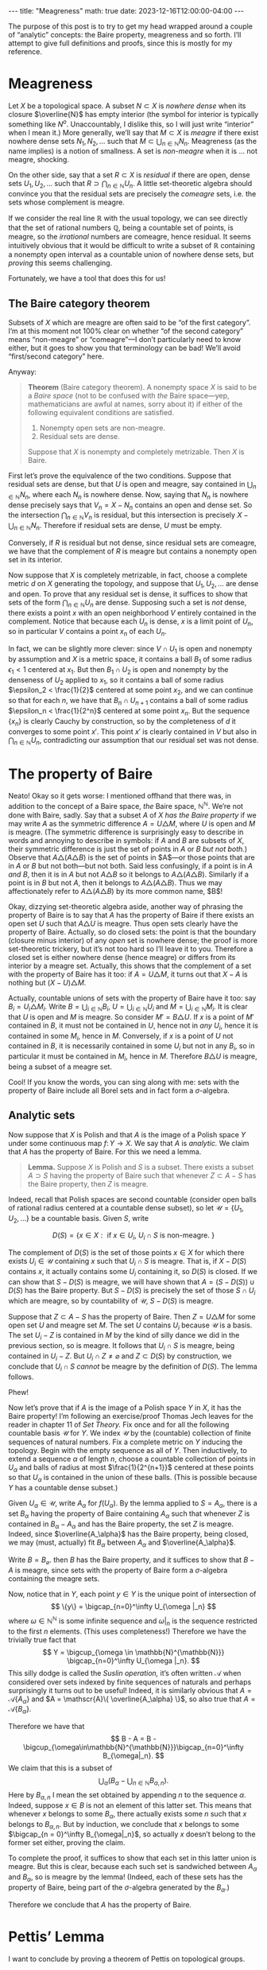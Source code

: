#+OPTIONS: toc:nil
#+BEGIN_EXPORT html
---
title: "Meagreness"
math: true
date: 2023-12-16T12:00:00-04:00
---
#+END_EXPORT

The purpose of this post is to try to get my head wrapped around
a couple of “analytic” concepts:
the Baire property, meagreness and so forth.
I’ll attempt to give full definitions and proofs, since this is mostly for my reference.

#+TOC: headlines 2

* Meagreness

Let $X$ be a topological space.
A subset $N \subset X$ is /nowhere dense/
when its closure $\overline{N}$ has empty interior
(the symbol for interior is typically something like $N^o$.
Unaccountably, I dislike this, so I will just write “interior” when I mean it.)
More generally, we’ll say that $M \subset X$ is /meagre/
if there exist nowhere dense sets $N_1,N_2,\ldots$
such that $M \subset \bigcup_{n\in\mathbb{N}} N_n$.
Meagreness (as the name implies) is a notion of smallness.
A set is /non-meagre/ when it is … not meagre, shocking.

On the other side, say that a set $R \subset X$ is /residual/
if there are open, dense sets $U_1,U_2,\ldots$ such that
$R \supset \bigcap_{n \in \mathbb{N}} U_n$.
A little set-theoretic algebra should convince you
that the residual sets are precisely the /comeagre/ sets,
i.e. the sets whose complement is meagre.

If we consider the real line $\mathbb{R}$ with the usual topology,
we can see directly that the set of rational numbers $\mathbb{Q}$,
being a countable set of points,
is meagre, so the /irrational/ numbers are comeagre, hence residual.
It seems intuitively obvious that it would be difficult to write
a subset of $\mathbb{R}$ containing a nonempty open interval
as a countable union of nowhere dense sets,
but /proving/ this seems challenging.

Fortunately, we have a tool that does this for us!

** The Baire category theorem
Subsets of $X$ which are meagre are often said to be “of the first category”.
I’m at this moment not 100% clear on whether “of the second category”
means “non-meagre” or “comeagre”—I don’t particularly need to know either,
but it goes to show you that terminology can be bad!
We’ll avoid “first/second category” here.

Anyway:

#+BEGIN_QUOTE
*Theorem* (Baire category theorem).
A nonempty space $X$ is said to be a /Baire space/ (not to be confused with /the/ Baire space—yep, mathematicians are awful at names, sorry about it)
if either of the following equivalent conditions are satisfied.
1. Nonempty open sets are non-meagre.
2. Residual sets are dense.

Suppose that $X$ is nonempty and completely metrizable.
Then $X$ is Baire.
#+END_QUOTE

First let’s prove the equivalence of the two conditions.
Suppose that residual sets are dense,
but that $U$ is open and meagre,
say contained in $\bigcup_{n\in\mathbb{N}} N_n$,
where each $N_n$ is nowhere dense.
Now, saying that $N_n$ is nowhere dense precisely says that
$V_n = X - N_n$ contains an open and dense set.
So the intersection $\bigcap_{n\in\mathbb{N}} V_n$ is residual,
but this intersection is precisely $X - \bigcup_{n \in \mathbb{N}} N_n$.
Therefore if residual sets are dense, $U$ must be empty.

Conversely, if $R$ is residual but not dense,
since residual sets are comeagre,
we have that the complement of $R$ is meagre
but contains a nonempty open set in its interior.

Now suppose that $X$ is completely metrizable,
in fact, choose a complete metric $d$ on $X$ generating the topology,
and suppose that $U_1,U_2,\ldots$ are dense and open.
To prove that any residual set is dense,
it suffices to show that sets of the form $\bigcap_{n\in\mathbb{N}} U_n$ are dense.
Supposing such a set is /not/ dense,
there exists a point $x$ with an open neighborhood $V$
entirely contained in the complement.
Notice that because each $U_n$ is dense,
$x$ is a limit point of $U_n$,
so in particular $V$ contains a point $x_n$ of each $U_n$.

In fact, we can be slightly more clever:
since $V \cap U_1$ is open and nonempty by assumption
and $X$ is a metric space,
it contains a ball $B_1$ of some radius $\epsilon_1 < 1$ centered at $x_1$.
But then $B_1 \cap U_2$ is open and nonempty by the denseness of $U_2$
applied to $x_1$, so it contains a ball of some radius $\epsilon_2 < \frac{1}{2}$
centered at some point $x_2$,
and we can continue so that for each $n$, we have that $B_n \cap U_{n+1}$
contains a ball of some radius $\epsilon_n < \frac{1}{2^n}$ centered at some point $x_n$.
But the sequence $\{x_n\}$ is clearly Cauchy by construction,
so by the completeness of $d$ it converges to some point $x'$.
This point $x'$ is clearly contained in $V$
but also in $\bigcap_{n \in \mathbb{N}} U_n$,
contradicting our assumption that our residual set was not dense.

* The property of Baire
Neato! Okay so it gets worse: I mentioned offhand that there
was, in addition to the concept of a Baire space,
/the/ Baire space, $\mathbb{N}^\mathbb{N}$.
We’re not done with Baire, sadly.
Say that a subset $A$ of $X$ /has the Baire property/
if we may write $A$ as the symmetric difference $A = U \triangle M$,
where $U$ is open and $M$ is meagre.
(The symmetric difference is surprisingly easy to describe in words
and annoying to describe in symbols:
if $A$ and $B$ are subsets of $X$, their symmetric difference
is just the set of points in $A$ or $B$ /but not both./)
Observe that $A \triangle (A \triangle B)$ is the set of points in
$A$—or those points that are in $A$ or $B$ but not both—but not both.
Said less confusingly, if a point is in $A$ /and/ $B$,
then it is in $A$ but not $A \triangle B$ so it belongs to
$A \triangle (A \triangle B)$.
Similarly if a point is in $B$ but not $A$,
then it belongs to $A \triangle (A \triangle B)$.
Thus we may affectionately refer to $A \triangle (A \triangle B)$
by its more common name, $B$!

Okay, dizzying set-theoretic algebra aside,
another way of phrasing the property of Baire
is to say that $A$ has the property of Baire
if there exists an open set $U$ such that $A \triangle U$ is meagre.
Thus open sets clearly have the property of Baire.
Actually, so do closed sets:
the point is that the boundary (closure minus interior)
of any /open/ set is nowhere dense;
the proof is more set-theoretic trickery,
but it’s not too hard so I’ll leave it to you.
Therefore a closed set is either nowhere dense (hence meagre)
or differs from its interior by a meagre set.
Actually, this shows that the complement of a set with the property of Baire
has it too: if $A = U \triangle M$,
it turns out that $X - A$ is nothing but $(X - U) \triangle M$.

Actually, countable unions of sets with the property of Baire have it too:
say $B_i = U_i \triangle M_i$.
Write $B = \bigcup_{i\in\mathbb{N}} B_i$,
$U = \bigcup_{i\in\mathbb{N}} U_i$
and $M = \bigcup_{i \in \mathbb{N}} M_i$.
It is clear that $U$ is open and $M$ is meagre.
So consider $M' = B \triangle U$.
If $x$ is a point of $M'$ contained in $B$,
it must not be contained in $U$, hence not in /any/ $U_i$,
hence it is contained in some $M_i$, hence in $M$.
Conversely, if $x$ is a point of $U$ not contained in $B$,
it is necessarily contained in some $U_i$ but not in any $B_i$,
so in particular it must be contained in $M_i$, hence in $M$.
Therefore $B \triangle U$ is meagre, being a subset of a meagre set.

Cool! If you know the words, you can sing along with me:
sets with the property of Baire include all Borel sets
and in fact form a $\sigma$-algebra.

** Analytic sets
Now suppose that $X$ is Polish
and that $A$ is the image of a Polish space $Y$
under some continuous map $f\colon Y \to X$.
We say that $A$ is /analytic./
We claim that $A$ has the property of Baire.
For this we need a lemma.

#+BEGIN_QUOTE
*Lemma.* Suppose $X$ is Polish and $S$ is a subset.
There exists a subset $A \supset S$ having the property of Baire
such that whenever $Z \subset A - S$ has the Baire property,
then $Z$ is meagre.
#+END_QUOTE

Indeed, recall that Polish spaces are second countable
(consider open balls of rational radius centered at a countable dense subset),
so let $\mathscr{U} = \{ U_1, U_2, \ldots \}$ be a countable basis.
Given $S$, write

\[ D(S) = \{x \in X : \text{ if } x \in U_i,\ U_i \cap S \text{ is non-meagre. }\} \]

The complement of $D(S)$ is the set of those points $x \in X$
for which there exists $U_i \in \mathscr{U}$ containing $x$
such that $U_i \cap S$ is meagre.
That is, if $X - D(S)$ contains $x$, it actually contains some $U_i$ containing it,
so $D(S)$ is closed.
If we can show that $S - D(S)$ is meagre,
we will have shown that $A = (S - D(S)) \cup D(S)$ has the Baire property.
But $S - D(S)$ is precisely the set of those $S \cap U_i$
which are meagre, so by countability of $\mathscr{U}$, $S - D(S)$ is meagre.

Suppose that $Z \subset A - S$ has the property of Baire.
Then $Z = U \triangle M$ for some open set $U$ and meagre set $M$.
The set $U$ contains $U_i$ because $\mathscr{U}$ is a basis.
The set $U_i - Z$ is contained in $M$
by the kind of silly dance we did in the previous section, so is meagre.
It follows that $U_i \cap S$ is meagre,
being contained in $U_i - Z$.
But $U_i \cap Z \ne \varnothing$ and $Z \subset D(S)$ by construction,
we conclude that $U_i \cap S$ /cannot/ be meagre by the definition of $D(S)$.
The lemma follows.

Phew!

Now let’s prove that if $A$ is the image of a Polish space $Y$ in $X$,
it has the Baire property!
I’m following an exercise/proof Thomas Jech leaves
for the reader in chapter 11 of /Set Theory./
Fix once and for all the following countable basis
$\mathscr{U}$ for $Y$.
We index $\mathscr{U}$ by the (countable)
collection of finite sequences of natural numbers.
Fix a complete metric on $Y$ inducing the topology.
Begin with the empty sequence as all of $Y$.
Then inductively, to extend a sequence $\alpha$ of length $n$,
choose a countable collection of points in $U_\alpha$
and balls of radius at most $\frac{1}{2^{n+1}}$ centered at these points
so that $U_\alpha$ is contained in the union of these balls.
(This is possible because $Y$ has a countable dense subset.)

Given $U_\alpha \in \mathscr{U}$, write $A_\alpha$ for $f(U_\alpha)$.
By the lemma applied to $S = A_\alpha$,
there is a set $B_\alpha$ having the property of Baire containing $A_\alpha$
such that whenever $Z$ is contained in $B_\alpha - A_\alpha$ and has the Baire property,
the set $Z$ is meagre.
Indeed, since $\overline{A_\alpha}$ has the Baire property, being closed,
we may (must, actually) fit $B_\alpha$ between $A_\alpha$ and $\overline{A_\alpha}$.

Write $B = B_\varnothing$. then $B$ has the Baire property,
and it suffices to show that $B - A$ is meagre,
since sets with the property of Baire form a $\sigma$-algebra
containing the meagre sets.

Now, notice that in $Y$,
each point $y \in Y$ is the unique point of intersection of
\[
\{y\} = \bigcap_{n=0}^\infty U_{\omega |_n}
\]
where $\omega \in \mathbb{N}^{\mathbb{N}}$ is some infinite sequence
and $\omega|_n$ is the sequence restricted to the first $n$ elements.
(This uses completeness!)
Therefore we have the trivially true fact that
\[
Y = \bigcup_{\omega \in \mathbb{N}^{\mathbb{N}}} \bigcap_{n=0}^\infty U_{\omega |_n}.
\]
This silly dodge is called the /Suslin operation,/
it’s often written $\mathscr{A}$ when considered over
sets indexed by finite sequences of naturals
and perhaps surprisingly it turns out to be useful!
Indeed, it is similarly obvious that
$A = \mathscr{A}\{ A_\alpha \}$
and $A = \mathscr{A}\{ \overline{A_\alpha} \}$,
so also true that $A = \mathscr{A}\{ B_\alpha \}$.

Therefore we have that
\[
B - A = B - \bigcup_{\omega\in\mathbb{N}^{\mathbb{N}}}\bigcap_{n=0}^\infty B_{\omega|_n}.
\]
We claim that this is a subset of
\[
\bigcup_{\alpha}\left(B_\alpha - \bigcup_{n\in\mathbb{N}} B_{\alpha,n}\right).
\]
Here by $B_{\alpha,n}$ I mean the set obtained by appending $n$ to the sequence $\alpha$.
Indeed, suppose $x \in B$ is not an element of this latter set.
This means that whenever $x$ belongs to some $B_\alpha$,
there actually exists some $n$ such that $x$ belongs to $B_{\alpha,n}$.
But by induction, we conclude that $x$ belongs to some
$\bigcap_{n = 0}^\infty B_{\omega|_n}$,
so actually $x$ doesn’t belong to the former set either, proving the claim.

To complete the proof, it suffices to show that each set in this latter union is meagre.
But this is clear, because each such set is sandwiched between
$A_\alpha$ and $B_\alpha$, so is meagre by the lemma!
(Indeed, each of these sets has the property of Baire,
being part of the $\sigma$-algebra generated by the $B_\alpha$.)

Therefore we conclude that $A$ has the property of Baire.
* Pettis’ Lemma
I want to conclude by proving a theorem of Pettis on topological groups.

#+BEGIN_QUOTE
*Theorem* (Pettis’ Lemma).
Suppose that $G$ is a (Hausdorff) topological group which is a Baire space
and that $A$ is a non-meagre subset having the property of Baire.
Then $A^{-1} A$ is an identity neighborhood.
#+END_QUOTE

Indeed, Pettis states and proves it for any set merely /containing/
a non-meagre subset with the property of Baire.
His proof is … well, it’s old.
It took me all of yesterday to understand what he was saying,
which is why I’m writing this post.
But! It’s reasonably clear now. Let’s dive in.

Since $A$ has the property of Baire, we may write $A = W \triangle M$,
where $W$ is open and $M$ is meagre.
Observe that $W$ is nonempty because $A$ was non-meagre.
By continuity of the map $(g,h) \mapsto gh^{-1}$,
we see that every identity neighborhood $V$ contains an open identity neighborhood $U$
such that $UU^{-1} \subset V$.
Since general open sets are left-translates of open identity neighborhoods,
we have that $W$ contains $gUU^{-1}$ for some $g \in G$.
We claim that $U \subset A^{-1} A$.
Indeed, take $h \in U$
and consider the residual set $E_h = (G - M) \cap [(G - M)h^{-1}]$.
Since $G$ is a Baire space,
so is the open set $gUh^{-1}$, which therefore intersects $E_h$,
say in some element $x$.
We claim that both $x$ and $xh$ are in $W \triangle M = A$,
so that $h$ is in $A^{-1} A$.
Indeed, since $x \in E_h$, we see that neither $x$ nor $xh$ are in $M$.
Since $h \in U$, the open set $gUh^{-1}$ is in $g U U^{-1} \subset W$,
so we see that $x$ and $xh$ are in $W$, hence in $A$.

#+BEGIN_QUOTE
*Corollary.* If $A$ is an analytic and non-meagre subset of a Polish group $G$,
then $A^{-1}A$ is an identity neighborhood.
#+END_QUOTE
